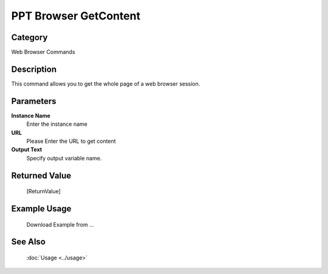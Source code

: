 PPT Browser GetContent
======================

Category
--------
Web Browser Commands

Description
-----------

This command allows you to get the whole page of a web browser session.

Parameters
----------

**Instance Name**
	Enter the instance name

**URL**
	Please Enter the URL to get content

**Output Text**
	Specify output variable name.



Returned Value
--------------
	[ReturnValue]

Example Usage
-------------

	Download Example from ...

See Also
--------
	:doc:`Usage <../usage>`
	
